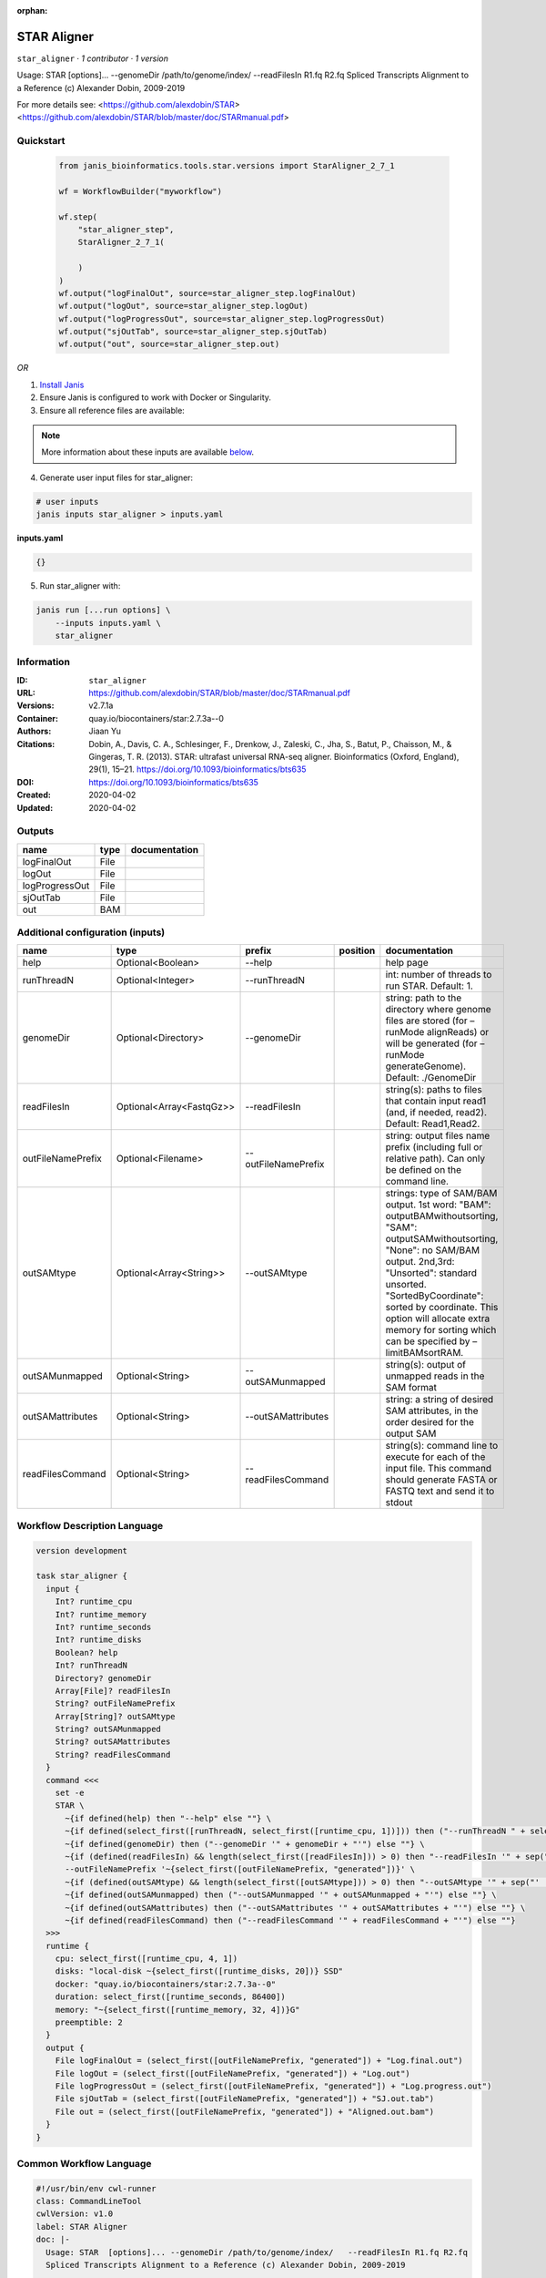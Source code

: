 :orphan:

STAR Aligner
===========================

``star_aligner`` · *1 contributor · 1 version*

Usage: STAR  [options]... --genomeDir /path/to/genome/index/   --readFilesIn R1.fq R2.fq
Spliced Transcripts Alignment to a Reference (c) Alexander Dobin, 2009-2019

For more details see:
<https://github.com/alexdobin/STAR>
<https://github.com/alexdobin/STAR/blob/master/doc/STARmanual.pdf>
            


Quickstart
-----------

    .. code-block:: python

       from janis_bioinformatics.tools.star.versions import StarAligner_2_7_1

       wf = WorkflowBuilder("myworkflow")

       wf.step(
           "star_aligner_step",
           StarAligner_2_7_1(

           )
       )
       wf.output("logFinalOut", source=star_aligner_step.logFinalOut)
       wf.output("logOut", source=star_aligner_step.logOut)
       wf.output("logProgressOut", source=star_aligner_step.logProgressOut)
       wf.output("sjOutTab", source=star_aligner_step.sjOutTab)
       wf.output("out", source=star_aligner_step.out)
    

*OR*

1. `Install Janis </tutorials/tutorial0.html>`_

2. Ensure Janis is configured to work with Docker or Singularity.

3. Ensure all reference files are available:

.. note:: 

   More information about these inputs are available `below <#additional-configuration-inputs>`_.



4. Generate user input files for star_aligner:

.. code-block:: bash

   # user inputs
   janis inputs star_aligner > inputs.yaml



**inputs.yaml**

.. code-block:: yaml

       {}




5. Run star_aligner with:

.. code-block:: bash

   janis run [...run options] \
       --inputs inputs.yaml \
       star_aligner





Information
------------

:ID: ``star_aligner``
:URL: `https://github.com/alexdobin/STAR/blob/master/doc/STARmanual.pdf <https://github.com/alexdobin/STAR/blob/master/doc/STARmanual.pdf>`_
:Versions: v2.7.1a
:Container: quay.io/biocontainers/star:2.7.3a--0
:Authors: Jiaan Yu
:Citations: Dobin, A., Davis, C. A., Schlesinger, F., Drenkow, J., Zaleski, C., Jha, S., Batut, P., Chaisson, M., & Gingeras, T. R. (2013). STAR: ultrafast universal RNA-seq aligner. Bioinformatics (Oxford, England), 29(1), 15–21. https://doi.org/10.1093/bioinformatics/bts635
:DOI: https://doi.org/10.1093/bioinformatics/bts635
:Created: 2020-04-02
:Updated: 2020-04-02


Outputs
-----------

==============  ======  ===============
name            type    documentation
==============  ======  ===============
logFinalOut     File
logOut          File
logProgressOut  File
sjOutTab        File
out             BAM
==============  ======  ===============


Additional configuration (inputs)
---------------------------------

=================  ========================  ===================  ==========  ========================================================================================================================================================================================================================================================================================================================
name               type                      prefix               position    documentation
=================  ========================  ===================  ==========  ========================================================================================================================================================================================================================================================================================================================
help               Optional<Boolean>         --help                           help page
runThreadN         Optional<Integer>         --runThreadN                     int: number of threads to run STAR. Default: 1.
genomeDir          Optional<Directory>       --genomeDir                      string: path to the directory where genome files are stored (for –runMode alignReads) or will be generated (for –runMode generateGenome). Default: ./GenomeDir
readFilesIn        Optional<Array<FastqGz>>  --readFilesIn                    string(s): paths to files that contain input read1 (and, if needed, read2). Default: Read1,Read2.
outFileNamePrefix  Optional<Filename>        --outFileNamePrefix              string: output files name prefix (including full or relative path). Can only be defined on the command line.
outSAMtype         Optional<Array<String>>   --outSAMtype                     strings: type of SAM/BAM output. 1st word: "BAM": outputBAMwithoutsorting, "SAM": outputSAMwithoutsorting, "None": no SAM/BAM output. 2nd,3rd: "Unsorted": standard unsorted. "SortedByCoordinate": sorted by coordinate. This option will allocate extra memory for sorting which can be specified by –limitBAMsortRAM.
outSAMunmapped     Optional<String>          --outSAMunmapped                 string(s): output of unmapped reads in the SAM format
outSAMattributes   Optional<String>          --outSAMattributes               string: a string of desired SAM attributes, in the order desired for the output SAM
readFilesCommand   Optional<String>          --readFilesCommand               string(s): command line to execute for each of the input file. This command should generate FASTA or FASTQ text and send it to stdout
=================  ========================  ===================  ==========  ========================================================================================================================================================================================================================================================================================================================

Workflow Description Language
------------------------------

.. code-block:: text

   version development

   task star_aligner {
     input {
       Int? runtime_cpu
       Int? runtime_memory
       Int? runtime_seconds
       Int? runtime_disks
       Boolean? help
       Int? runThreadN
       Directory? genomeDir
       Array[File]? readFilesIn
       String? outFileNamePrefix
       Array[String]? outSAMtype
       String? outSAMunmapped
       String? outSAMattributes
       String? readFilesCommand
     }
     command <<<
       set -e
       STAR \
         ~{if defined(help) then "--help" else ""} \
         ~{if defined(select_first([runThreadN, select_first([runtime_cpu, 1])])) then ("--runThreadN " + select_first([runThreadN, select_first([runtime_cpu, 1])])) else ''} \
         ~{if defined(genomeDir) then ("--genomeDir '" + genomeDir + "'") else ""} \
         ~{if (defined(readFilesIn) && length(select_first([readFilesIn])) > 0) then "--readFilesIn '" + sep("','", select_first([readFilesIn])) + "'" else ""} \
         --outFileNamePrefix '~{select_first([outFileNamePrefix, "generated"])}' \
         ~{if (defined(outSAMtype) && length(select_first([outSAMtype])) > 0) then "--outSAMtype '" + sep("' '", select_first([outSAMtype])) + "'" else ""} \
         ~{if defined(outSAMunmapped) then ("--outSAMunmapped '" + outSAMunmapped + "'") else ""} \
         ~{if defined(outSAMattributes) then ("--outSAMattributes '" + outSAMattributes + "'") else ""} \
         ~{if defined(readFilesCommand) then ("--readFilesCommand '" + readFilesCommand + "'") else ""}
     >>>
     runtime {
       cpu: select_first([runtime_cpu, 4, 1])
       disks: "local-disk ~{select_first([runtime_disks, 20])} SSD"
       docker: "quay.io/biocontainers/star:2.7.3a--0"
       duration: select_first([runtime_seconds, 86400])
       memory: "~{select_first([runtime_memory, 32, 4])}G"
       preemptible: 2
     }
     output {
       File logFinalOut = (select_first([outFileNamePrefix, "generated"]) + "Log.final.out")
       File logOut = (select_first([outFileNamePrefix, "generated"]) + "Log.out")
       File logProgressOut = (select_first([outFileNamePrefix, "generated"]) + "Log.progress.out")
       File sjOutTab = (select_first([outFileNamePrefix, "generated"]) + "SJ.out.tab")
       File out = (select_first([outFileNamePrefix, "generated"]) + "Aligned.out.bam")
     }
   }

Common Workflow Language
-------------------------

.. code-block:: text

   #!/usr/bin/env cwl-runner
   class: CommandLineTool
   cwlVersion: v1.0
   label: STAR Aligner
   doc: |-
     Usage: STAR  [options]... --genomeDir /path/to/genome/index/   --readFilesIn R1.fq R2.fq
     Spliced Transcripts Alignment to a Reference (c) Alexander Dobin, 2009-2019

     For more details see:
     <https://github.com/alexdobin/STAR>
     <https://github.com/alexdobin/STAR/blob/master/doc/STARmanual.pdf>
              

   requirements:
   - class: ShellCommandRequirement
   - class: InlineJavascriptRequirement
   - class: DockerRequirement
     dockerPull: quay.io/biocontainers/star:2.7.3a--0

   inputs:
   - id: help
     label: help
     doc: help page
     type:
     - boolean
     - 'null'
     inputBinding:
       prefix: --help
   - id: runThreadN
     label: runThreadN
     doc: 'int: number of threads to run STAR. Default: 1.'
     type:
     - int
     - 'null'
     inputBinding:
       prefix: --runThreadN
       valueFrom: |-
         $([inputs.runtime_cpu, 4, 1].filter(function (inner) { return inner != null })[0])
   - id: genomeDir
     label: genomeDir
     doc: |-
       string: path to the directory where genome files are stored (for –runMode alignReads) or will be generated (for –runMode generateGenome). Default: ./GenomeDir
     type:
     - Directory
     - 'null'
     inputBinding:
       prefix: --genomeDir
   - id: readFilesIn
     label: readFilesIn
     doc: |-
       string(s): paths to files that contain input read1 (and, if needed, read2). Default: Read1,Read2.
     type:
     - type: array
       items: File
     - 'null'
     inputBinding:
       prefix: --readFilesIn
       itemSeparator: ','
   - id: outFileNamePrefix
     label: outFileNamePrefix
     doc: |-
       string: output files name prefix (including full or relative path). Can only be defined on the command line.
     type:
     - string
     - 'null'
     default: generated
     inputBinding:
       prefix: --outFileNamePrefix
   - id: outSAMtype
     label: outSAMtype
     doc: |-
       strings: type of SAM/BAM output. 1st word: "BAM": outputBAMwithoutsorting, "SAM": outputSAMwithoutsorting, "None": no SAM/BAM output. 2nd,3rd: "Unsorted": standard unsorted. "SortedByCoordinate": sorted by coordinate. This option will allocate extra memory for sorting which can be specified by –limitBAMsortRAM.
     type:
     - type: array
       items: string
     - 'null'
     inputBinding:
       prefix: --outSAMtype
       itemSeparator: ' '
   - id: outSAMunmapped
     label: outSAMunmapped
     doc: 'string(s): output of unmapped reads in the SAM format'
     type:
     - string
     - 'null'
     inputBinding:
       prefix: --outSAMunmapped
   - id: outSAMattributes
     label: outSAMattributes
     doc: |-
       string: a string of desired SAM attributes, in the order desired for the output SAM
     type:
     - string
     - 'null'
     inputBinding:
       prefix: --outSAMattributes
   - id: readFilesCommand
     label: readFilesCommand
     doc: |-
       string(s): command line to execute for each of the input file. This command should generate FASTA or FASTQ text and send it to stdout
     type:
     - string
     - 'null'
     inputBinding:
       prefix: --readFilesCommand

   outputs:
   - id: logFinalOut
     label: logFinalOut
     type: File
     outputBinding:
       glob: $((inputs.outFileNamePrefix + "Log.final.out"))
       outputEval: $((inputs.outFileNamePrefix + "Log.final.out"))
       loadContents: false
   - id: logOut
     label: logOut
     type: File
     outputBinding:
       glob: $((inputs.outFileNamePrefix + "Log.out"))
       outputEval: $((inputs.outFileNamePrefix + "Log.out"))
       loadContents: false
   - id: logProgressOut
     label: logProgressOut
     type: File
     outputBinding:
       glob: $((inputs.outFileNamePrefix + "Log.progress.out"))
       outputEval: $((inputs.outFileNamePrefix + "Log.progress.out"))
       loadContents: false
   - id: sjOutTab
     label: sjOutTab
     type: File
     outputBinding:
       glob: $((inputs.outFileNamePrefix + "SJ.out.tab"))
       outputEval: $((inputs.outFileNamePrefix + "SJ.out.tab"))
       loadContents: false
   - id: out
     label: out
     type: File
     outputBinding:
       glob: $((inputs.outFileNamePrefix + "Aligned.out.bam"))
       outputEval: $((inputs.outFileNamePrefix + "Aligned.out.bam"))
       loadContents: false
   stdout: _stdout
   stderr: _stderr

   baseCommand: STAR
   arguments: []
   id: star_aligner


